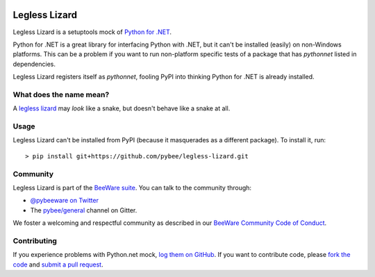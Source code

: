 .. image:: https://beeware.org/static/images/defaultlogo.png
    :width: 72px
    :target: https://beeware.org/

Legless Lizard
==============

Legless Lizard is a setuptools mock of `Python for .NET
<https://github.com/pythonnet/pythonnet>`__.

Python for .NET is a great library for interfacing Python with .NET, but it
can't be installed (easily) on non-Windows platforms. This can be a problem if
you want to run non-platform specific tests of a package that has `pythonnet`
listed in dependencies.

Legless Lizard registers itself as `pythonnet`, fooling PyPI into thinking
Python for .NET is already installed.

What does the name mean?
------------------------

A `legless lizard <https://en.wikipedia.org/wiki/Legless_lizard>`__ may *look*
like a snake, but doesn't behave like a snake at all.

Usage
-----

Legless Lizard can't be installed from PyPI (because it masquerades as a different package). To install it, run::

    > pip install git+https://github.com/pybee/legless-lizard.git

Community
---------

Legless Lizard is part of the `BeeWare suite`_. You can talk to the community through:

* `@pybeeware on Twitter`_

* The `pybee/general`_ channel on Gitter.

We foster a welcoming and respectful community as described in our
`BeeWare Community Code of Conduct`_.

Contributing
------------

If you experience problems with Python.net mock, `log them on GitHub`_. If you
want to contribute code, please `fork the code`_ and `submit a pull request`_.

.. _BeeWare suite: http://pybee.org
.. _@pybeeware on Twitter: https://twitter.com/pybeeware
.. _pybee/general: https://gitter.im/pybee/general
.. _BeeWare Community Code of Conduct: http://pybee.org/community/behavior/
.. _log them on Github: https://github.com/pybee/legless-lizard/issues
.. _fork the code: https://github.com/pybee/legless-lizard
.. _submit a pull request: https://github.com/pybee/legless-lizard/pulls
